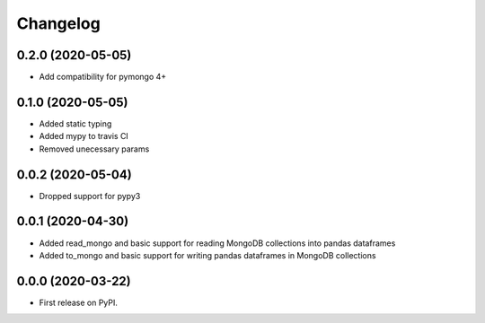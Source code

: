 
Changelog
=========

0.2.0 (2020-05-05)
------------------
* Add compatibility for pymongo 4+

0.1.0 (2020-05-05)
------------------
* Added static typing
* Added mypy to travis CI
* Removed unecessary params

0.0.2 (2020-05-04)
------------------

* Dropped support for pypy3

0.0.1 (2020-04-30)
------------------

* Added read_mongo and basic support for reading MongoDB collections into pandas dataframes
* Added to_mongo and basic support for writing pandas dataframes in MongoDB collections

0.0.0 (2020-03-22)
------------------

* First release on PyPI.
